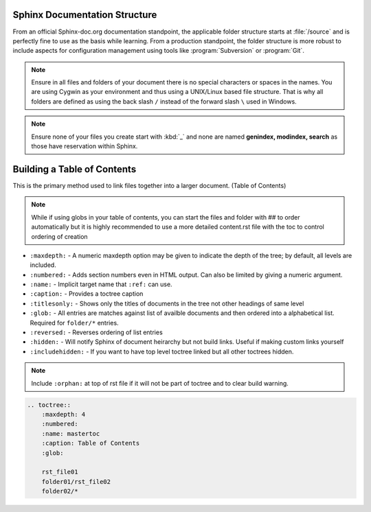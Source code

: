 =================================================
Sphinx Documentation Structure
=================================================

From an official Sphinx-doc.org documentation standpoint, the applicable folder structure starts at :file:`/source` and is perfectly fine to use as the basis while learning. From a production standpoint, the folder structure is more robust to include aspects for configuration management using tools like :program:`Subversion` or :program:`Git`.

.. note::

    Ensure in all files and folders of your document there is no special characters or spaces in the names. You are using Cygwin as your environment and thus using a UNIX/Linux based file structure. That is why all folders are defined as using the back slash ``/`` instead of the forward slash ``\`` used in Windows.

.. note::

    Ensure none of your files you create start with :kbd:`_` and none are named **genindex, modindex, search** as those have reservation within Sphinx.


.. raw:: latex

    \newpage

.. _building_toctable:

=====================================
Building a Table of Contents
=====================================

This is the primary method used to link files together into a larger document. (Table of Contents)

.. note::

    While if using globs in your table of contents, you can start the files and folder with ## to order automatically but it is highly recommended to use a more detailed content.rst file with the toc to control ordering of creation

*   ``:maxdepth:`` - A numeric maxdepth option may be given to indicate the depth of the tree; by default, all levels are included.
*   ``:numbered:`` - Adds section numbers even in HTML output. Can also be limited by giving a numeric argument.
*   ``:name:`` - Implicit target name that ``:ref:`` can use.
*   ``:caption:`` - Provides a toctree caption
*   ``:titlesonly:`` - Shows only the titles of documents in the tree not other headings of same level
*   ``:glob:`` - All entries are matches against list of availble documents and then ordered into a alphabetical list. Required for ``folder/*`` entries.
*   ``:reversed:`` - Reverses ordering of list entries
*   ``:hidden:`` - Will notify Sphinx of document heirarchy but not build links. Useful if making custom links yourself
*   ``:includehidden:`` - If you want to have top level toctree linked but all other toctrees hidden.

.. note::

    Include ``:orphan:`` at top of rst file if it will not be part of toctree and to clear build warning.

.. code-block:: none

    .. toctree::
        :maxdepth: 4
        :numbered:
        :name: mastertoc
        :caption: Table of Contents
        :glob:

        rst_file01
        folder01/rst_file02
        folder02/*

.. raw:: latex

    \newpage
